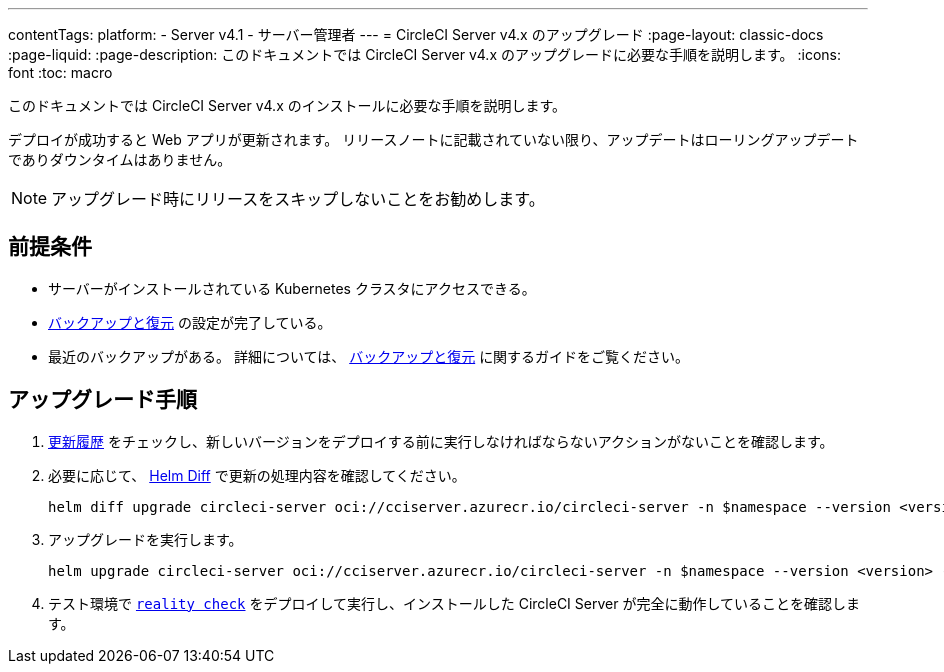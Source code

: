 ---

contentTags:
  platform:
    - Server v4.1
    - サーバー管理者
---
= CircleCI Server v4.x のアップグレード
:page-layout: classic-docs
:page-liquid:
:page-description: このドキュメントでは CircleCI Server v4.x のアップグレードに必要な手順を説明します。
:icons: font
:toc: macro

:toc-title:

このドキュメントでは CircleCI Server v4.x のインストールに必要な手順を説明します。

デプロイが成功すると Web アプリが更新されます。 リリースノートに記載されていない限り、アップデートはローリングアップデートでありダウンタイムはありません。

NOTE: アップグレード時にリリースをスキップしないことをお勧めします。

[#prerequisites]
== 前提条件

* サーバーがインストールされている Kubernetes クラスタにアクセスできる。
* xref:../operator/backup-and-restore#[バックアップと復元] の設定が完了している。
* 最近のバックアップがある。 詳細については、 xref:../operator/backup-and-restore#creating-backups[バックアップと復元] に関するガイドをご覧ください。

[#upgrade-steps]
== アップグレード手順

. link:https://circleci.com/ja/server/changelog/[更新履歴] をチェックし、新しいバージョンをデプロイする前に実行しなければならないアクションがないことを確認します。
. 必要に応じて、 link:https://github.com/databus23/helm-diff[Helm Diff] で更新の処理内容を確認してください。
+
[source,shell]
----
helm diff upgrade circleci-server oci://cciserver.azurecr.io/circleci-server -n $namespace --version <version> -f <path-to-values.yaml> --username $USERNAME --password $PASSWORD
----

. アップグレードを実行します。
+
[source,shell]
----
helm upgrade circleci-server oci://cciserver.azurecr.io/circleci-server -n $namespace --version <version> -f <path-to-values.yaml> --username $USERNAME --password $PASSWORD
----

. テスト環境で link:https://github.com/circleci/realitycheck[`reality check`] をデプロイして実行し、インストールした CircleCI Server が完全に動作していることを確認します。